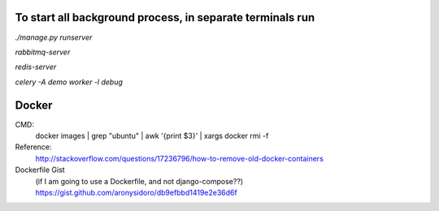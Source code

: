 To start all background process, in separate terminals run
----------------------------------------------------------
`./manage.py runserver`

`rabbitmq-server`

`redis-server`

`celery -A demo worker -l debug`

Docker
------
CMD:
    docker images | grep "ubuntu" | awk '{print $3}' | xargs docker rmi -f

Reference:
    http://stackoverflow.com/questions/17236796/how-to-remove-old-docker-containers

Dockerfile Gist
    (if I am going to use a Dockerfile, and not django-compose??)
    https://gist.github.com/aronysidoro/db9efbbd1419e2e36d6f
